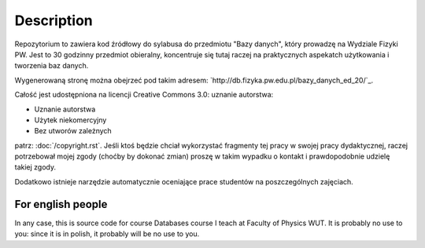 Description
===========

Repozytorium to zawiera kod źródłowy do sylabusa do przedmiotu "Bazy danych",
który prowadzę na Wydziale Fizyki PW. Jest to 30 godzinny przedmiot obieralny,
koncentruje się tutaj raczej na praktycznych aspekatch użytkowania i tworzenia
baz danych.

Wygenerowaną stronę można obejrzeć pod takim adresem:
`http://db.fizyka.pw.edu.pl/bazy_danych_ed_20/`_.

Całość jest udostępniona na licencji Creative Commons 3.0: uznanie autorstwa:

* Uznanie autorstwa
* Użytek niekomercyjny
* Bez utworów zależnych

patrz: :doc:`/copyright.rst`. Jeśli ktoś będzie chciał wykorzystać fragmenty
tej pracy w swojej pracy dydaktycznej, raczej potrzebował mojej zgody (choćby
by dokonać zmian) proszę w takim wypadku o kontakt i prawdopodobnie udzielę
takiej zgody.

Dodatkowo istnieje narzędzie automatycznie oceniające prace studentów
na poszczególnych zajęciach.

For english people
------------------

In any case, this is source code for course Databases course I teach
at Faculty of Physics WUT. It is probably no use to you: since it is
in polish, it probably will be no use to you.



